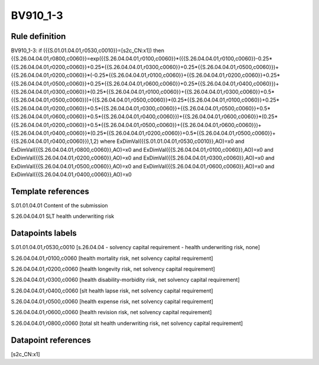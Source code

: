 =========
BV910_1-3
=========

Rule definition
---------------

BV910_1-3: if ({{S.01.01.04.01,r0530,c0010}}=[s2c_CN:x1]) then {{S.26.04.04.01,r0800,c0060}}=exp({{S.26.04.04.01,r0100,c0060}}*({{S.26.04.04.01,r0100,c0060}}-0.25*{{S.26.04.04.01,r0200,c0060}}+0.25*{{S.26.04.04.01,r0300,c0060}}+0.25*{{S.26.04.04.01,r0500,c0060}})+{{S.26.04.04.01,r0200,c0060}}*(-0.25*{{S.26.04.04.01,r0100,c0060}}+{{S.26.04.04.01,r0200,c0060}}+0.25*{{S.26.04.04.01,r0500,c0060}}+0.25*{{S.26.04.04.01,r0600,c0060}}+0.25*{{S.26.04.04.01,r0400,c0060}})+{{S.26.04.04.01,r0300,c0060}}*(0.25*{{S.26.04.04.01,r0100,c0060}}+{{S.26.04.04.01,r0300,c0060}}+0.5*{{S.26.04.04.01,r0500,c0060}})+{{S.26.04.04.01,r0500,c0060}}*(0.25*{{S.26.04.04.01,r0100,c0060}}+0.25*{{S.26.04.04.01,r0200,c0060}}+0.5*{{S.26.04.04.01,r0300,c0060}}+{{S.26.04.04.01,r0500,c0060}}+0.5*{{S.26.04.04.01,r0600,c0060}}+0.5*{{S.26.04.04.01,r0400,c0060}})+{{S.26.04.04.01,r0600,c0060}}*(0.25*{{S.26.04.04.01,r0200,c0060}}+0.5*{{S.26.04.04.01,r0500,c0060}}+{{S.26.04.04.01,r0600,c0060}})+{{S.26.04.04.01,r0400,c0060}}*(0.25*{{S.26.04.04.01,r0200,c0060}}+0.5*{{S.26.04.04.01,r0500,c0060}}+{{S.26.04.04.01,r0400,c0060}}),1,2) where ExDimVal({{S.01.01.04.01,r0530,c0010}},AO)=x0 and ExDimVal({{S.26.04.04.01,r0800,c0060}},AO)=x0 and ExDimVal({{S.26.04.04.01,r0100,c0060}},AO)=x0 and ExDimVal({{S.26.04.04.01,r0200,c0060}},AO)=x0 and ExDimVal({{S.26.04.04.01,r0300,c0060}},AO)=x0 and ExDimVal({{S.26.04.04.01,r0500,c0060}},AO)=x0 and ExDimVal({{S.26.04.04.01,r0600,c0060}},AO)=x0 and ExDimVal({{S.26.04.04.01,r0400,c0060}},AO)=x0


Template references
-------------------

S.01.01.04.01 Content of the submission

S.26.04.04.01 SLT health underwriting risk


Datapoints labels
-----------------

S.01.01.04.01,r0530,c0010 [s.26.04.04 - solvency capital requirement - health underwriting risk, none]

S.26.04.04.01,r0100,c0060 [health mortality risk, net solvency capital requirement]

S.26.04.04.01,r0200,c0060 [health longevity risk, net solvency capital requirement]

S.26.04.04.01,r0300,c0060 [health disability-morbidity risk, net solvency capital requirement]

S.26.04.04.01,r0400,c0060 [slt health lapse risk, net solvency capital requirement]

S.26.04.04.01,r0500,c0060 [health expense risk, net solvency capital requirement]

S.26.04.04.01,r0600,c0060 [health revision risk, net solvency capital requirement]

S.26.04.04.01,r0800,c0060 [total slt health underwriting risk, net solvency capital requirement]



Datapoint references
--------------------

[s2c_CN:x1]